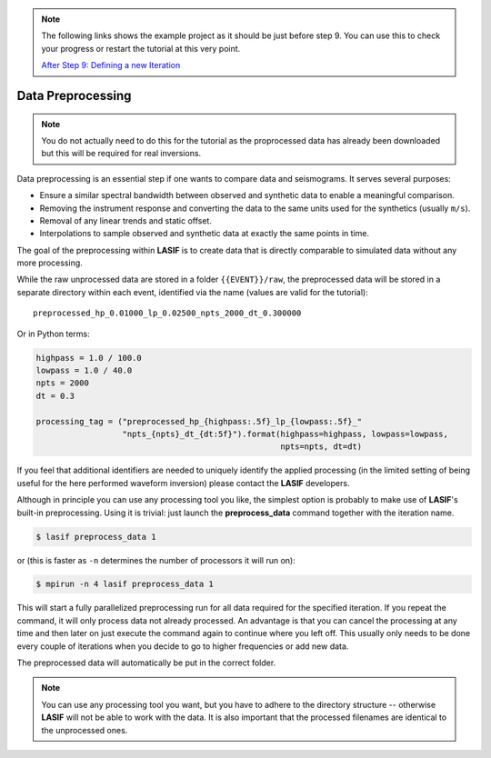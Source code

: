 .. centered:: Last updated on *August 12th 2016*.

.. note::

    The following links shows the example project as it should be just before
    step 9. You can use this to check your progress or restart the tutorial at
    this very point.

    `After Step 9: Defining a new Iteration <https://github.com/krischer/LASIF_Tutorial/tree/after_step_9_defining_a_new_iteration>`_

Data Preprocessing
------------------

.. note::

    You do not actually need to do this for the tutorial as the proprocessed
    data has already been downloaded but this will be required for real
    inversions.

Data preprocessing is an essential step if one wants to compare data and
seismograms. It serves several purposes:

* Ensure a similar spectral bandwidth between observed and synthetic data to
  enable a meaningful comparison.
* Removing the instrument response and converting the data to the same units
  used for the synthetics (usually ``m/s``).
* Removal of any linear trends and static offset.
* Interpolations to sample observed and synthetic data at exactly the same
  points in time.

The goal of the preprocessing within **LASIF** is to create data that is directly
comparable to simulated data without any more processing.

While the raw unprocessed data are stored in a folder ``{{EVENT}}/raw``, the
preprocessed data will be stored in a separate directory within each event,
identified via the name (values are valid for the tutorial)::

    preprocessed_hp_0.01000_lp_0.02500_npts_2000_dt_0.300000

Or in Python terms:

.. code-block:: python

    highpass = 1.0 / 100.0
    lowpass = 1.0 / 40.0
    npts = 2000
    dt = 0.3

    processing_tag = ("preprocessed_hp_{highpass:.5f}_lp_{lowpass:.5f}_"
                      "npts_{npts}_dt_{dt:5f}").format(highpass=highpass, lowpass=lowpass,
                                                       npts=npts, dt=dt)

If you feel that additional identifiers are needed to uniquely identify the
applied processing (in the limited setting of being useful for the here
performed waveform inversion) please contact the **LASIF** developers.

Although in principle you can use any processing tool you like, the simplest
option is probably to make use of **LASIF**'s built-in preprocessing. Using it
is trivial: just launch the **preprocess_data** command together with the
iteration name.

.. code-block:: bash

    $ lasif preprocess_data 1

or (this is faster as ``-n`` determines the number of processors it will run
on):


.. code-block:: bash

    $ mpirun -n 4 lasif preprocess_data 1


This will start a fully parallelized preprocessing run for all data required
for the specified iteration. If you repeat the command, it will only process
data not already processed. An advantage is that you can cancel the processing
at any time and then later on just execute the command again to continue where
you left off.  This usually only needs to be done every couple of iterations
when you decide to go to higher frequencies or add new data.

The preprocessed data will automatically be put in the correct folder.

.. note::

    You can use any processing tool you want, but you have to adhere to the
    directory structure -- otherwise **LASIF** will not be able to work with
    the data.
    It is also important that the processed filenames are identical to
    the unprocessed ones.
